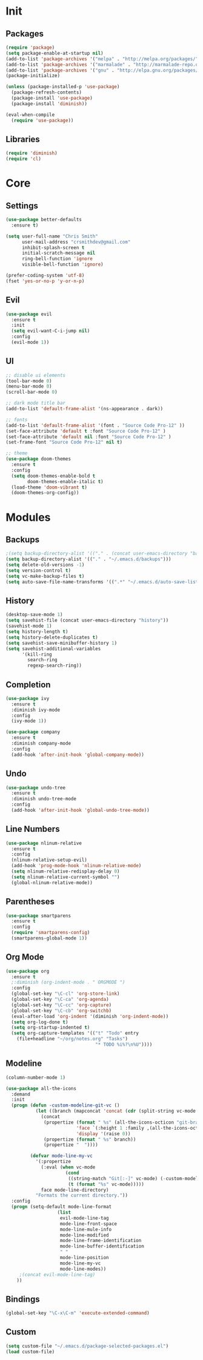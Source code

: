 * Init
** Packages
#+BEGIN_SRC emacs-lisp
(require 'package)
(setq package-enable-at-startup nil)
(add-to-list 'package-archives '("melpa" . "http://melpa.org/packages/"))
(add-to-list 'package-archives '("marmalade" . "http://marmalade-repo.org/packages/"))
(add-to-list 'package-archives '("gnu" . "http://elpa.gnu.org/packages/"))
(package-initialize)

(unless (package-installed-p 'use-package)
  (package-refresh-contents)
  (package-install 'use-package)
  (package-install 'diminish))

(eval-when-compile
  (require 'use-package))
#+END_SRC

** Libraries
#+BEGIN_SRC emacs-lisp
(require 'diminish)
(require 'cl)
#+END_SRC

* Core
** Settings
#+BEGIN_SRC emacs-lisp
(use-package better-defaults
  :ensure t)

(setq user-full-name "Chris Smith"
      user-mail-address "crsmithdev@gmail.com"
      inhibit-splash-screen t
      initial-scratch-message nil
      ring-bell-function 'ignore
      visible-bell-function 'ignore)
      
(prefer-coding-system 'utf-8)
(fset 'yes-or-no-p 'y-or-n-p)
#+END_SRC

** Evil
#+BEGIN_SRC emacs-lisp
(use-package evil
  :ensure t
  :init
  (setq evil-want-C-i-jump nil)
  :config
  (evil-mode 1))
#+END_SRC

** UI
#+BEGIN_SRC emacs-lisp
;; disable ui elements
(tool-bar-mode 0)
(menu-bar-mode 0)
(scroll-bar-mode 0)

;; dark mode title bar
(add-to-list 'default-frame-alist '(ns-appearance . dark))

;; fonts
(add-to-list 'default-frame-alist '(font . "Source Code Pro-12" ))
(set-face-attribute 'default t :font "Source Code Pro-12" )
(set-face-attribute 'default nil :font "Source Code Pro-12" )
(set-frame-font "Source Code Pro-12" nil t)

;; theme
(use-package doom-themes
  :ensure t
  :config
  (setq doom-themes-enable-bold t
        doom-themes-enable-italic t)
  (load-theme 'doom-vibrant t)
  (doom-themes-org-config))
#+END_SRC

* Modules
** Backups
#+BEGIN_SRC emacs-lisp
;(setq backup-directory-alist '(("." . (concat user-emacs-directory "backups/"))))
(setq backup-directory-alist '(("." . "~/.emacs.d/backups")))
(setq delete-old-versions -1)
(setq version-control t)
(setq vc-make-backup-files t)
(setq auto-save-file-name-transforms '((".*" "~/.emacs.d/auto-save-list/" t)))
#+END_SRC

** History
#+BEGIN_SRC emacs-lisp
(desktop-save-mode 1)
(setq savehist-file (concat user-emacs-directory "history"))
(savehist-mode 1)
(setq history-length t)
(setq history-delete-duplicates t)
(setq savehist-save-minibuffer-history 1)
(setq savehist-additional-variables
      '(kill-ring
        search-ring
        regexp-search-ring))
#+END_SRC

** Completion
#+BEGIN_SRC emacs-lisp
(use-package ivy
  :ensure t
  :diminish ivy-mode
  :config
  (ivy-mode 1))

(use-package company
  :ensure t
  :diminish company-mode
  :config
  (add-hook 'after-init-hook 'global-company-mode))
#+END_SRC

** Undo
#+BEGIN_SRC emacs-lisp
(use-package undo-tree
  :ensure t
  :diminish undo-tree-mode
  :config
  (add-hook 'after-init-hook 'global-undo-tree-mode))
#+END_SRC

** Line Numbers
#+BEGIN_SRC emacs-lisp
(use-package nlinum-relative
  :ensure t
  :config
  (nlinum-relative-setup-evil)
  (add-hook 'prog-mode-hook 'nlinum-relative-mode)
  (setq nlinum-relative-redisplay-delay 0)
  (setq nlinum-relative-current-symbol "")
  (global-nlinum-relative-mode))
#+END_SRC

** Parentheses
#+BEGIN_SRC emacs-lisp
(use-package smartparens
  :ensure t
  :config
  (require 'smartparens-config)
  (smartparens-global-mode 1))
#+END_SRC

** Org Mode
#+BEGIN_SRC emacs-lisp
(use-package org
  :ensure t
  ;:diminish (org-indent-mode . " ORGMODE ")
  :config
  (global-set-key "\C-cl" 'org-store-link)
  (global-set-key "\C-ca" 'org-agenda)
  (global-set-key "\C-cc" 'org-capture)
  (global-set-key "\C-cb" 'org-switchb)
  (eval-after-load 'org-indent '(diminish 'org-indent-mode))
  (setq org-log-done t)
  (setq org-startup-indented t)
  (setq org-capture-templates '(("t" "Todo" entry
    (file+headline "~/org/notes.org" "Tasks")
                                 "* TODO %i%?\n%U"))))
#+END_SRC

** Modeline
#+BEGIN_SRC emacs-lisp
(column-number-mode 1)

(use-package all-the-icons
  :demand
  :init
  (progn (defun -custom-modeline-git-vc ()
           (let ((branch (mapconcat 'concat (cdr (split-string vc-mode "[:-]")) "-")))
             (concat
              (propertize (format " %s" (all-the-icons-octicon "git-branch"))
                          'face `(:height 1 :family ,(all-the-icons-octicon-family))
                          'display '(raise 0))
              (propertize (format " %s" branch))
              (propertize "  "))))

         (defvar mode-line-my-vc
           '(:propertize
             (:eval (when vc-mode
                      (cond
                       ((string-match "Git[:-]" vc-mode) (-custom-modeline-git-vc))
                       (t (format "%s" vc-mode)))))
             face mode-line-directory)
           "Formats the current directory."))
  :config
  (progn (setq-default mode-line-format
                   (list
                    evil-mode-line-tag
                    mode-line-front-space
                    mode-line-mule-info
                    mode-line-modified
                    mode-line-frame-identification
                    mode-line-buffer-identification
                    " "
                    mode-line-position
                    mode-line-my-vc
                    mode-line-modes))
     ;(concat evil-mode-line-tag)
    ))

#+END_SRC
** Bindings
#+BEGIN_SRC emacs-lisp
(global-set-key "\C-x\C-m" 'execute-extended-command)
#+END_SRC

** Custom
#+BEGIN_SRC emacs-lisp
(setq custom-file "~/.emacs.d/package-selected-packages.el")
(load custom-file)
#+END_SRC
